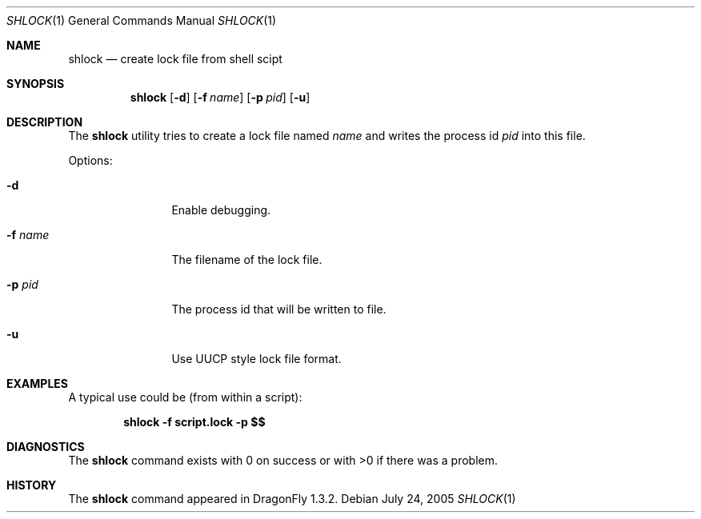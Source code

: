 .\"
.\" Copyright (c) [year] [your name]
.\" All rights reserved.
.\"
.\" Redistribution and use in source and binary forms, with or without
.\" modification, are permitted provided that the following conditions
.\" are met:
.\" 1. Redistributions of source code must retain the above copyright
.\"    notice, this list of conditions and the following disclaimer.
.\" 2. Redistributions in binary form must reproduce the above copyright
.\"    notice, this list of conditions and the following disclaimer in the
.\"    documentation and/or other materials provided with the distribution.
.\"
.\" THIS SOFTWARE IS PROVIDED BY THE AUTHOR AND CONTRIBUTORS ``AS IS'' AND
.\" ANY EXPRESS OR IMPLIED WARRANTIES, INCLUDING, BUT NOT LIMITED TO, THE
.\" IMPLIED WARRANTIES OF MERCHANTABILITY AND FITNESS FOR A PARTICULAR PURPOSE
.\" ARE DISCLAIMED.  IN NO EVENT SHALL THE AUTHOR OR CONTRIBUTORS BE LIABLE
.\" FOR ANY DIRECT, INDIRECT, INCIDENTAL, SPECIAL, EXEMPLARY, OR CONSEQUENTIAL
.\" DAMAGES (INCLUDING, BUT NOT LIMITED TO, PROCUREMENT OF SUBSTITUTE GOODS
.\" OR SERVICES; LOSS OF USE, DATA, OR PROFITS; OR BUSINESS INTERRUPTION)
.\" HOWEVER CAUSED AND ON ANY THEORY OF LIABILITY, WHETHER IN CONTRACT, STRICT
.\" LIABILITY, OR TORT (INCLUDING NEGLIGENCE OR OTHERWISE) ARISING IN ANY WAY
.\" OUT OF THE USE OF THIS SOFTWARE, EVEN IF ADVISED OF THE POSSIBILITY OF
.\" SUCH DAMAGE.
.\"
.\" $DragonFly: src/usr.bin/shlock/shlock.1,v 1.3 2005/07/31 09:27:22 asmodai Exp $
.\"
.Dd July 24, 2005
.Dt SHLOCK 1
.Os
.Sh NAME
.Nm shlock
.Nd create lock file from shell scipt
.Sh SYNOPSIS
.Nm
.Op Fl d
.Op Fl f Ar name
.Op Fl p Ar pid
.Op Fl u
.Sh DESCRIPTION
The
.Nm
utility tries to create a lock file named
.Ar name
and writes the process id
.Ar pid
into this file.
.Pp
Options:
.Pp
.Bl -tag -width Fl
.It Fl d
Enable debugging.
.It Fl f Ar name
The filename of the lock file.
.It Fl p Ar pid
The process id that will be written to file.
.It Fl u
Use UUCP style lock file format.
.El
.Sh EXAMPLES
A typical use could be (from within a script):
.Pp
.Dl "shlock -f script.lock -p $$"
.Sh DIAGNOSTICS
The
.Nm
command exists with 0 on success or with >0 if there was a problem.
.Sh HISTORY
The
.Nm
command appeared in
.Dx 1.3.2 .
